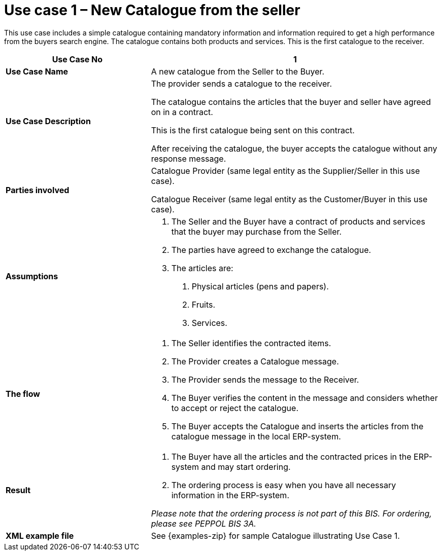 [[use-case-1-new-catalogue-from-the-seller]]
= Use case 1 – New Catalogue from the seller

This use case includes a simple catalogue containing mandatory information and information required to get a high performance from the buyers search engine.
The catalogue contains both products and services.
This is the first catalogue to the receiver.

[cols="2,4",options="header",]
|====
|*Use Case No* |1
|*Use Case Name* |A new catalogue from the Seller to the Buyer.
|*Use Case Description* a|
The provider sends a catalogue to the receiver.

The catalogue contains the articles that the buyer and seller have agreed on in a contract.

This is the first catalogue being sent on this contract.

After receiving the catalogue, the buyer accepts the catalogue without any response message.

|*Parties involved* a|
Catalogue Provider (same legal entity as the Supplier/Seller in this use case).

Catalogue Receiver (same legal entity as the Customer/Buyer in this use case).

|*Assumptions* a|
1.  The Seller and the Buyer have a contract of products and services that the buyer may purchase from the Seller.
2.  The parties have agreed to exchange the catalogue.
3.  The articles are:
a.  Physical articles (pens and papers).
b.  Fruits.
c.  Services.

|*The flow* a|
1.  The Seller identifies the contracted items.
2.  The Provider creates a Catalogue message.
3.  The Provider sends the message to the Receiver.
4.  The Buyer verifies the content in the message and considers whether to accept or reject the catalogue.
5.  The Buyer accepts the Catalogue and inserts the articles from the catalogue message in the local ERP-system.

|*Result* a|
1.  The Buyer have all the articles and the contracted prices in the ERP-system and may start ordering.
2.  The ordering process is easy when you have all necessary information in the ERP-system.

_Please note that the ordering process is not part of this BIS.
For ordering, please see PEPPOL BIS 3A._

|*XML example file* |See {examples-zip} for sample Catalogue illustrating Use Case 1.
|====
